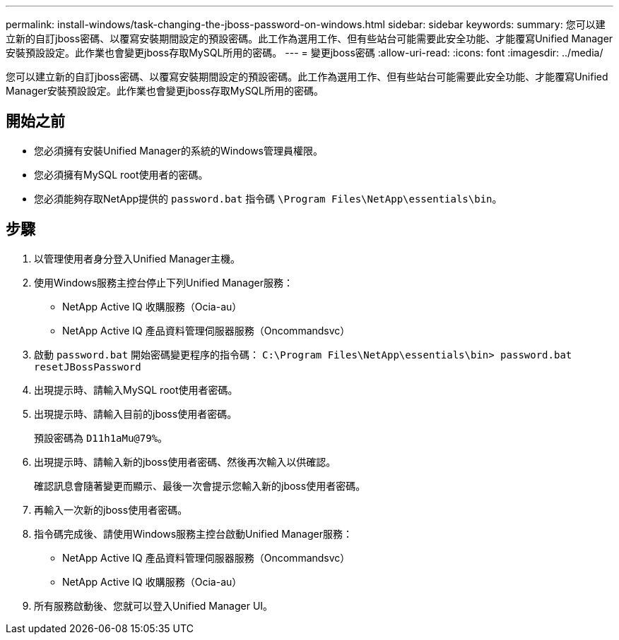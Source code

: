 ---
permalink: install-windows/task-changing-the-jboss-password-on-windows.html 
sidebar: sidebar 
keywords:  
summary: 您可以建立新的自訂jboss密碼、以覆寫安裝期間設定的預設密碼。此工作為選用工作、但有些站台可能需要此安全功能、才能覆寫Unified Manager安裝預設設定。此作業也會變更jboss存取MySQL所用的密碼。 
---
= 變更jboss密碼
:allow-uri-read: 
:icons: font
:imagesdir: ../media/


[role="lead"]
您可以建立新的自訂jboss密碼、以覆寫安裝期間設定的預設密碼。此工作為選用工作、但有些站台可能需要此安全功能、才能覆寫Unified Manager安裝預設設定。此作業也會變更jboss存取MySQL所用的密碼。



== 開始之前

* 您必須擁有安裝Unified Manager的系統的Windows管理員權限。
* 您必須擁有MySQL root使用者的密碼。
* 您必須能夠存取NetApp提供的 `password.bat` 指令碼 `\Program Files\NetApp\essentials\bin`。




== 步驟

. 以管理使用者身分登入Unified Manager主機。
. 使用Windows服務主控台停止下列Unified Manager服務：
+
** NetApp Active IQ 收購服務（Ocia-au）
** NetApp Active IQ 產品資料管理伺服器服務（Oncommandsvc）


. 啟動 `password.bat` 開始密碼變更程序的指令碼： `C:\Program Files\NetApp\essentials\bin> password.bat resetJBossPassword`
. 出現提示時、請輸入MySQL root使用者密碼。
. 出現提示時、請輸入目前的jboss使用者密碼。
+
預設密碼為 `D11h1aMu@79%`。

. 出現提示時、請輸入新的jboss使用者密碼、然後再次輸入以供確認。
+
確認訊息會隨著變更而顯示、最後一次會提示您輸入新的jboss使用者密碼。

. 再輸入一次新的jboss使用者密碼。
. 指令碼完成後、請使用Windows服務主控台啟動Unified Manager服務：
+
** NetApp Active IQ 產品資料管理伺服器服務（Oncommandsvc）
** NetApp Active IQ 收購服務（Ocia-au）


. 所有服務啟動後、您就可以登入Unified Manager UI。

